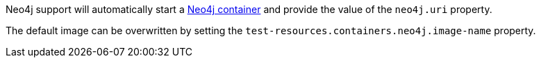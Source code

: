 Neo4j support will automatically start a https://neo4j.com/[Neo4j container] and provide the value of the `neo4j.uri` property.

The default image can be overwritten by setting the `test-resources.containers.neo4j.image-name` property.
